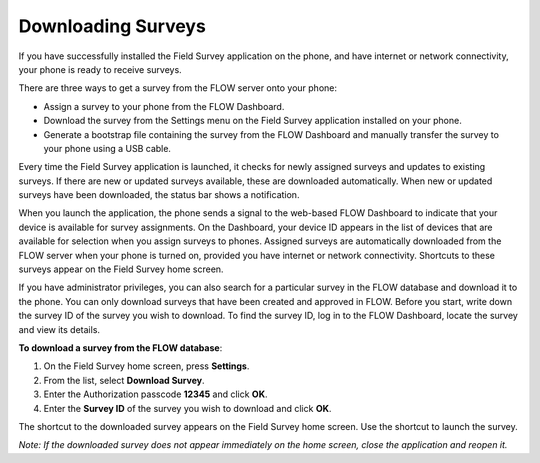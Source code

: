 Downloading Surveys
=========================

If you have successfully installed the Field Survey application on the phone, and have internet or network connectivity, your phone is ready to receive surveys. 

There are three ways to get a survey from the FLOW server onto your phone:

-  Assign a survey to your phone from the FLOW Dashboard.
-  Download the survey from the Settings menu on the Field Survey application installed on your phone.
-  Generate a bootstrap file containing the survey from the FLOW Dashboard and manually transfer the survey to your phone using a USB cable.

Every time the Field Survey application is launched, it checks for newly assigned surveys and updates to existing surveys. If there are new or updated surveys available, these are downloaded automatically. When new or updated surveys have been downloaded, the status bar shows a notification.

When you launch the application, the phone sends a signal to the web-based FLOW Dashboard to indicate that your device is available for survey assignments.  On the Dashboard, your device ID appears in the list of devices that are available for selection when you assign surveys to phones. Assigned surveys are automatically downloaded from the FLOW server when your phone is turned on, provided you have internet or network connectivity. Shortcuts to these surveys appear on the Field Survey home screen.  

If you have administrator privileges, you can also search for a particular survey in the FLOW database and download it to the phone. You can only download surveys that have been created and approved in FLOW. Before you start, write down the survey ID of the survey you wish to download. To find the survey ID, log in to the FLOW Dashboard, locate the survey and view its details. 

**To download a survey from the FLOW database**:

1.	On the Field Survey home screen, press **Settings**. 
 
2.	From the list, select **Download Survey**.
 
3.	Enter the Authorization passcode **12345** and click **OK**.
 
4.	Enter the **Survey ID** of the survey you wish to download and click **OK**.
 
The shortcut to the downloaded survey appears on the Field Survey home screen. Use the shortcut to launch the survey.

*Note: If the downloaded survey does not appear immediately on the home screen, close the application and reopen it.*
